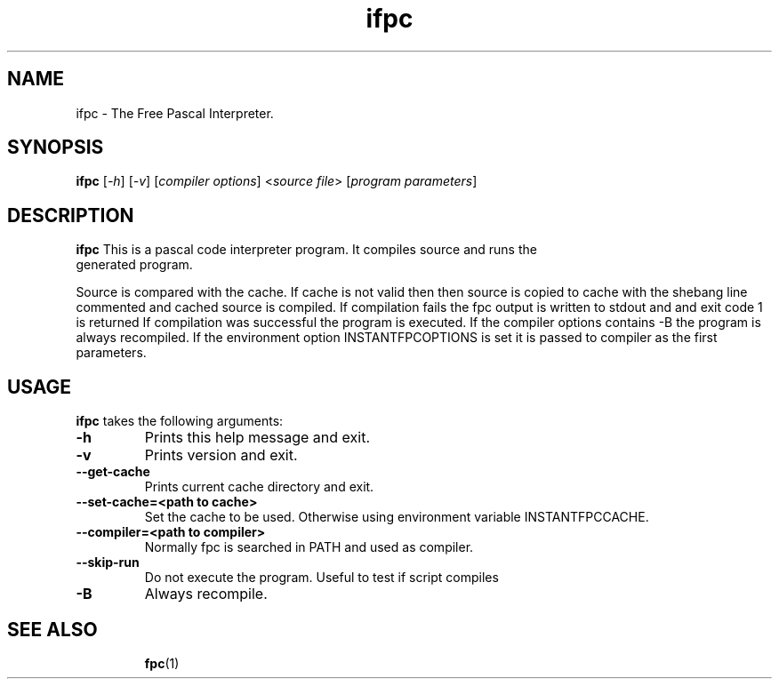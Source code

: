 .TH ifpc 1 "18 May 2013" "Free Pascal" "Instant pascal code interpreter"
.SH NAME
ifpc \- The Free Pascal Interpreter.

.SH SYNOPSIS

.B ifpc
[\fI\-h\fR] [\fI\-v\fR] [\fIcompiler options\fR] <\fIsource file\fR>
[\fIprogram parameters\fR]

.SH DESCRIPTION

.B ifpc
This is a pascal code interpreter program. It compiles source and runs the
 generated program.

Source is compared with the cache. If cache is not valid then then source is
copied to cache with the shebang line commented and cached source is compiled.
If compilation fails the fpc output is written to stdout and and exit code 1
is returned
If compilation was successful the program is executed.
If the compiler options contains \-B the program is always recompiled.
If the environment option INSTANTFPCOPTIONS is set it is passed to compiler as
the first parameters.

.SH USAGE

.B ifpc 
takes the following arguments:
.TP
.B \-h
Prints this help message and exit.
.TP
.B \-v
Prints version and exit.
.TP
.B \-\-get\-cache
Prints current cache directory and exit.
.TP
.B \-\-set\-cache=<path to cache>
Set the cache to be used. Otherwise using environment variable INSTANTFPCCACHE.
.TP
.B \-\-compiler=<path to compiler>
Normally fpc is searched in PATH and used as compiler.
.TP
.B \-\-skip\-run
Do not execute the program. Useful to test if script compiles
.TP
.B \-B
Always recompile.

.SH SEE ALSO
.IP 
.BR  fpc (1)
